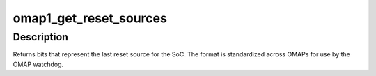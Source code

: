 .. -*- coding: utf-8; mode: rst -*-
.. src-file: arch/arm/mach-omap1/reset.c

.. _`omap1_get_reset_sources`:

omap1_get_reset_sources
=======================

.. c:function:: u32 omap1_get_reset_sources( void)

    return the source of the SoC's last reset

    :param  void:
        no arguments

.. _`omap1_get_reset_sources.description`:

Description
-----------

Returns bits that represent the last reset source for the SoC.  The
format is standardized across OMAPs for use by the OMAP watchdog.

.. This file was automatic generated / don't edit.

